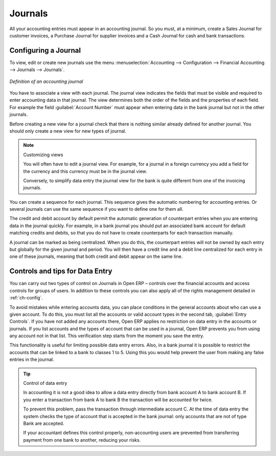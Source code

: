 
.. index::
   single: journal; configuring

Journals
========

All your accounting entries must appear in an accounting journal. So you must, at a minimum, create
a Sales Journal for customer invoices, a Purchase Journal for supplier invoices and a Cash Journal
for cash and bank transactions.

Configuring a Journal
---------------------

To view, edit or create new journals use the menu :menuselection:`Accounting -->
Configuration --> Financial Accounting --> Journals --> Journals`.

.. figure::  images/account_journal_form.png
   :scale: 50
   :align: center

   *Definition of an accounting journal*

You have to associate a view with each journal. The journal view indicates the fields that must be
visible and required to enter accounting data in that journal. The view determines both the order of
the fields and the properties of each field. For example the field :guilabel:`Account Number` must
appear when entering data in the bank journal but not in the other journals.

Before creating a new view for a journal check that there is nothing similar already defined for
another journal. You should only create a new view for new types of journal.

.. note:: Customizing views

	You will often have to edit a journal view.
	For example, for a journal in a foreign currency you add a field for the currency and this currency
	must be in the journal view.

	Conversely, to simplify data entry the journal view for the bank is quite different from one of the
	invoicing journals.

You can create a sequence for each journal. This sequence gives the automatic numbering for
accounting entries. Or several journals can use the same sequence if you want to define one for them
all.

The credit and debit account by default permit the automatic generation of counterpart entries when
you are entering data in the journal quickly. For example, in a bank journal you should put an
associated bank account for default matching credits and debits, so that you do not have to create
counterparts for each transaction manually.

A journal can be marked as being centralized. When you do this, the counterpart entries will not be
owned by each entry but globally for the given journal and period. You will then have a credit line
and a debit line centralized for each entry in one of these journals, meaning that both credit and
debit appear on the same line.

Controls and tips for Data Entry
--------------------------------

You can carry out two types of control on Journals in Open ERP – controls over the financial
accounts and access controls for groups of users. In addition to these controls you can also apply
all of the rights management detailed in :ref:`ch-config`.

To avoid mistakes while entering accounts data, you can place conditions in the general accounts
about who can use a given account. To do this, you must list all the accounts or valid account types
in the second tab, :guilabel:`Entry Controls`. If you have not added any accounts there, Open ERP applies no
restriction on data entry in the accounts or journals. If you list accounts and the types of account
that can be used in a journal, Open ERP prevents you from using any account not in that list. This
verification step starts from the moment you save the entry.

This functionality is useful for limiting possible data entry errors. Also, in a bank journal it is
possible to restrict the accounts that can be linked to a bank to classes 1 to 5. Using this you would
help prevent the user from making any false entries in the journal.

.. tip:: Control of data entry

	In accounting it is not a good idea to allow a data entry directly from bank account A to bank
	account B.
	If you enter a transaction from bank A to bank B the transaction will be accounted for twice.

	To prevent this problem, pass the transaction through intermediate account C.
	At the time of data entry the system checks the type of account that is accepted in the bank
	journal:
	only accounts that are not of type Bank are accepted.

	If your accountant defines this control properly, non-accounting users are prevented from
	transferring payment from one bank to another, reducing your risks.

.. Copyright © Open Object Press. All rights reserved.

.. You may take electronic copy of this publication and distribute it if you don't
.. change the content. You can also print a copy to be read by yourself only.

.. We have contracts with different publishers in different countries to sell and
.. distribute paper or electronic based versions of this book (translated or not)
.. in bookstores. This helps to distribute and promote the Open ERP product. It
.. also helps us to create incentives to pay contributors and authors using author
.. rights of these sales.

.. Due to this, grants to translate, modify or sell this book are strictly
.. forbidden, unless Tiny SPRL (representing Open Object Press) gives you a
.. written authorisation for this.

.. Many of the designations used by manufacturers and suppliers to distinguish their
.. products are claimed as trademarks. Where those designations appear in this book,
.. and Open Object Press was aware of a trademark claim, the designations have been
.. printed in initial capitals.

.. While every precaution has been taken in the preparation of this book, the publisher
.. and the authors assume no responsibility for errors or omissions, or for damages
.. resulting from the use of the information contained herein.

.. Published by Open Object Press, Grand Rosière, Belgium
